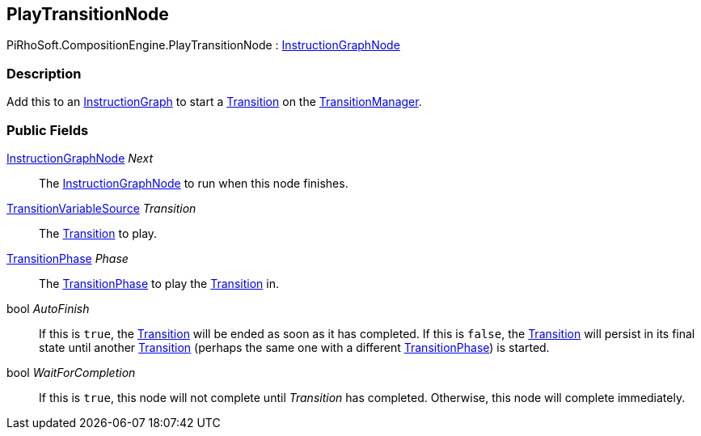 [#reference/play-transition-node]

## PlayTransitionNode

PiRhoSoft.CompositionEngine.PlayTransitionNode : <<reference/instruction-graph-node.html,InstructionGraphNode>>

### Description

Add this to an <<reference/instruction-graph.html,InstructionGraph>> to start a <<reference/transition.html,Transition>> on the <<reference/transition-manager.html,TransitionManager>>.

### Public Fields

<<reference/instruction-graph-node.html,InstructionGraphNode>> _Next_::

The <<reference/instruction-graph-node.html,InstructionGraphNode>> to run when this node finishes.

<<reference/transition-variable-source.html,TransitionVariableSource>> _Transition_::

The <<reference/transition.html,Transition>> to play.

<<reference/transition-phase.html,TransitionPhase>> _Phase_::

The <<reference/transition-phase.html,TransitionPhase>> to play the <<reference/transition.html,Transition>> in.

bool _AutoFinish_::

If this is `true`, the <<reference/transition.html,Transition>> will be ended as soon as it has completed. If this is `false`, the <<reference/transition.html,Transition>> will persist in its final state until another <<reference/transition.html,Transition>> (perhaps the same one with a different <<reference/transition-phase.html,TransitionPhase>>) is started.

bool _WaitForCompletion_::

If this is `true`, this node will not complete until _Transition_ has completed. Otherwise, this node will complete immediately.

ifdef::backend-multipage_html5[]
<<manual/play-transition-node.html,Manual>>
endif::[]